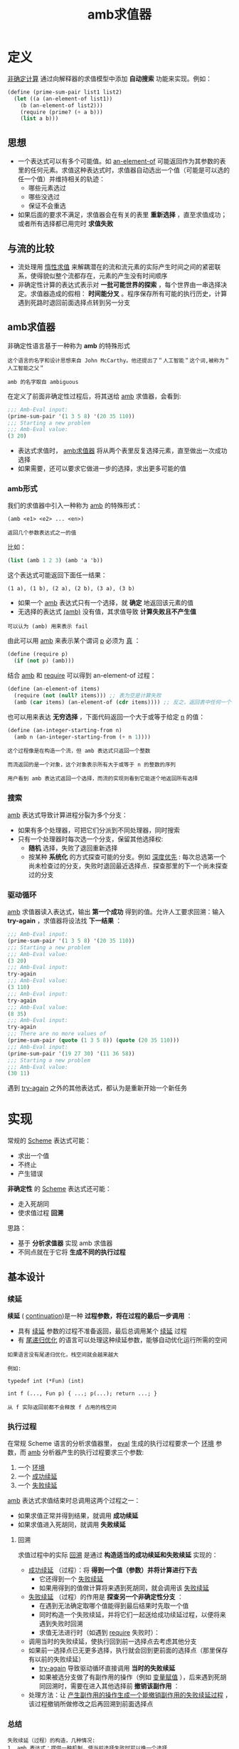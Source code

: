 #+TITLE: amb求值器
#+HTML_HEAD: <link rel="stylesheet" type="text/css" href="css/main.css" />
#+OPTIONS: num:nil timestamp:nil 

* 定义
  _非确定计算_ 通过向解释器的求值模型中添加 *自动搜索* 功能来实现。例如： 
  #+BEGIN_SRC scheme
  (define (prime-sum-pair list1 list2)
    (let ((a (an-element-of list1))
	  (b (an-element-of list2)))
      (require (prime? (+ a b)))
      (list a b)))
  #+END_SRC

** 思想
   + 一个表达式可以有多个可能值。如 _an-element-of_ 可能返回作为其参数的表里的任何元素。求值这种表达式时，求值器自动选出一个值（可能是可以选的任一个值）并维持相关的轨迹：
     + 哪些元素选过
     + 哪些没选过
     + 保证不会重选
   + 如果后面的要求不满足，求值器会在有关的表里 *重新选择* ，直至求值成功；或者所有选择都已用完时 *求值失败* 

** 与流的比较
   + 流处理用 _惰性求值_ 来解耦潜在的流和流元素的实际产生时间之间的紧密联系，使得貌似整个流都存在，元素的产生没有时间顺序
   + 非确定性计算的表达式表示对 *一批可能世界的探索* ，每个世界由一串选择决定。求值器造成的假相： *时间能分叉* 。程序保存所有可能的执行历史，计算遇到死路时退回前面选择点转到另一分支

** amb求值器
   非确定性语言基于一种称为 *amb* 的特殊形式

   #+BEGIN_EXAMPLE 
     这个语言的名字和设计思想来自 John McCarthy。他还提出了＂人工智能＂这个词,被称为＂人工智能之父＂

     amb 的名字取自 ambiguous
   #+END_EXAMPLE

   在定义了前面非确定性过程后，将其送给 _amb_ 求值器，会看到:
   #+BEGIN_SRC scheme
  ;;; Amb-Eval input:
  (prime-sum-pair '(1 3 5 8) '(20 35 110))
  ;;; Starting a new problem
  ;;; Amb-Eval value:
  (3 20)
   #+END_SRC

   + 表达式求值时， _amb求值器_ 将从两个表里反复选择元素，直至做出一次成功选择
   + 如果需要，还可以要求它做进一步的选择，求出更多可能的值


*** amb形式
    我们的求值器中引入一种称为 _amb_ 的特殊形式：
    #+BEGIN_EXAMPLE
      (amb <e1> <e2> ... <en>)

      返回几个参数表达式之一的值
    #+END_EXAMPLE

    比如：
    #+BEGIN_SRC scheme
  (list (amb 1 2 3) (amb 'a 'b))
    #+END_SRC

    这个表达式可能返回下面任一结果：
    #+BEGIN_EXAMPLE
      (1 a), (1 b), (2 a), (2 b), (3 a), (3 b)
    #+END_EXAMPLE

    + 如果一个 _amb_ 表达式只有一个选择，就 *确定* 地返回该元素的值
    + 无选择的表达式 _(amb)_ 没有值，其求值导致 *计算失败且不产生值* 

    #+BEGIN_EXAMPLE
    可以认为 (amb) 用来表示 fail
    #+END_EXAMPLE

    由此可以用 _amb_ 来表示某个谓词 _p_ 必须为 _真_ ：
    #+BEGIN_SRC scheme 
  (define (require p)
    (if (not p) (amb)))
    #+END_SRC

    结合 _amb_ 和 _require_ 可以得到 an-element-of 过程：

    #+BEGIN_SRC scheme
  (define (an-element-of items)
    (require (not (null? items))) ;; 表为空是计算失败
    (amb (car items) (an-element-of (cdr items)))) ;; 反之，返回表中任何一个元素
    #+END_SRC

    也可以用来表达 *无穷选择* ，下面代码返回一个大于或等于给定 _n_ 的值：
    #+BEGIN_SRC scheme
  (define (an-integer-starting-from n)
    (amb n (an-integer-starting-from (+ n 1))))
    #+END_SRC

    #+BEGIN_EXAMPLE
    这个过程像是在构造一个流，但 amb 表达式只返回一个整数

    而流返回的是一个对象，这个对象表示所有大于或等于 n 的整数的序列 

    用户看到 amb 表达式返回一个选择，而流的实现则看到它能逐个地返回所有选择
    #+END_EXAMPLE
*** 搜索
    _amb_ 表达式导致计算进程分裂为多个分支：
    + 如果有多个处理器，可把它们分派到不同处理器，同时搜索
    + 只有一个处理器时每次选一个分支，保留其他选择权:
      + *随机* 选择，失败了退回重新选择
      + 按某种 *系统化* 的方式探查可能的分支。例如 _深度优先_ : 每次总选第一个尚未检查过的分支，失败时退回最近选择点．探查那里的下一个尚未探查过的分支
*** 驱动循环
    _amb_ 求值器读入表达式，输出 *第一个成功* 得到的值。允许人工要求回溯：输入 *try-again* ，求值器将设法找 *下一结果* ：

    #+BEGIN_SRC scheme
  ;;; Amb-Eval input:
  (prime-sum-pair '(1 3 5 8) '(20 35 110))
  ;;; Starting a new problem
  ;;; Amb-Eval value:
  (3 20)
  ;;; Amb-Eval input:
  try-again
  ;;; Amb-Eval value:
  (3 110)
  ;;; Amb-Eval input:
  try-again
  ;;; Amb-Eval value:
  (8 35)
  ;;; Amb-Eval input:
  try-again
  ;;; There are no more values of
  (prime-sum-pair (quote (1 3 5 8)) (quote (20 35 110)))
  ;;; Amb-Eval input:
  (prime-sum-pair '(19 27 30) '(11 36 58))
  ;;; Starting a new problem
  ;;; Amb-Eval value:
  (30 11)
    #+END_SRC

    遇到 _try-again_ 之外的其他表达式，都认为是重新开始一个新任务

* 实现
  常规的 _Scheme_ 表达式可能：
  + 求出一个值
  + 不终止
  + 产生错误

  *非确定性* 的 _Scheme_ 表达式还可能：
  + 走入死胡同
  + 使求值过程 *回溯* 

  思路：
  + 基于 *分析求值器* 实现 amb 求值器
  + 不同点就在于它将 *生成不同的执行过程* 


** 基本设计

*** 续延
    *续延* ( _continuation_)是一种 *过程参数，将在过程的最后一步调用* ： 
    + 具有 _续延_ 参数的过程不准备返回，最后总调用某个 _续延_ 过程
    + 有 _尾递归优化_ 的语言可以处理这种续延参数，能够自动优化运行所需的空间

    #+BEGIN_EXAMPLE
      如果语言没有尾递归优化，栈空间就会越来越大

      例如:

      typedef int (*Fun) (int)

      int f (..., Fun p) { ...; p(...); return ...; }

      从 f 实际返回前都不会释放 f 占用的栈空间
    #+END_EXAMPLE

*** 执行过程
    在常规 Scheme 语言的分析求值器里， _eval_ 生成的执行过程要求一个 _环境_ 参数，而 _amb_ 分析器产生的执行过程要求三个参数:
    1. 一个 _环境_
    2. 一个 _成功续延_ 
    3. 一个 _失败续延_ 

    _amb_ 表达式求值结束时总调用这两个过程之一：
    + 如果求值正常并得到结果，就调用 *成功续延* 
    + 如果求值进入死胡同，就调用 *失败续延* 

**** 回溯
     求值过程中的实际 _回溯_ 是通过 *构造适当的成功续延和失败续延* 实现的：
     + _成功续延_ （过程）：将 *得到一个值（参数）并将计算进行下去* 
       + 它还得到一个 _失败续延_
       + 如果用得到的值做计算将来遇到死胡同，就会调用该 _失败续延_ 
     + _失败续延_ （过程）的作用是 *探查另一个非确定性分支* ：
       + 在遇到无法确定取哪个值能得到最后结果时先取一个值
       + 同时构造一个失败续延，并将它们一起送给成功续延过程，以便将来遇到失败时回溯
       + 求值无法进行时（如遇到 _require_ 失败时）：
	 + 调用当时的失败续延，使执行回到前一选择点去考虑其他分支
	 + 如果前一选择点已无更多选择，执行就会回到更前面的选择点（那里保存有以前的失败续延）
       + _try-again_ 导致驱动循环直接调用 *当时的失败续延*
       + 如果被选分支做了有副作用的操作（例如 _变量赋值_ ），后来遇到死胡同回溯时，需要在进入其他选择前 *撤销该副作用* ：
	 + 处理方法：让 _产生副作用的操作生成一个能撤销副作用的失败续延过程_ ，该过程撤销所做修改之后再回溯到前面选择点

*** 总结
    #+BEGIN_EXAMPLE
      失败续延（过程）的构造，几种情况:
      1. amb 表达式：提供一种机制，使当前选择失败时可以换一个选择
      2. 最高层驱动循环：在用尽了所有选择的情况下报告失败
      3. 赋值：拦截出现的失败并在回溯前消除赋值的效果
    #+END_EXAMPLE

    #+BEGIN_EXAMPLE
      失败的原因是求值遇到死胡同，两种情况下出现：
      1. 用户程序执行 (amb) 时
      2. 用户输入 try-again 时
    #+END_EXAMPLE

    #+BEGIN_EXAMPLE
      一个执行过程失败，它就调用自己的失败继续：

      由赋值构造出的失败续延先消除自己的副作用．然后调用该赋值拦截的那个失败续延，将失败进一步回传

      如果某 amb 的失败续延发现所有选择已用完时，就调用这个 amb 早先得到的那个失败续延，把失败传到更早的选择点
    #+END_EXAMPLE
** 程序结构
   _amb_ 求值器的 *语法过程* 和 *数据结构* 表示、基本的 _analyze_ 过程都与分析求值器一样。只需增加识别 _amb_ 表达式的语法过程：

   #+BEGIN_SRC scheme 
  (define (amb? exp) (tagged-list? exp 'amb))
  ;; (amb? '(amb 1 2 3)) ; => #t 
  ;; (amb? #t) ; => #f 
  ;; (amb? 1) ; => #f
   #+END_SRC

   #+BEGIN_SRC scheme
  (define (amb-choices exp) (cdr exp))
  ;; (amb-choices '(amb 1 2 3)) ; => (1 2 3)
   #+END_SRC

   在 _analyze_ 里增加处理 _amb_ 表达式的分支：
   #+BEGIN_SRC scheme
  ((amb? exp) (analyze-amb exp))
   #+END_SRC

   最高层的 _ambeval_ 分析给定的表达式，应用得到的执行过程:
   #+BEGIN_SRC scheme
  (define (ambeval exp env succeed fail)
    ((analyze exp) env succeed fail)) 
   #+END_SRC

   _成功续延_ 过程都有两个参数：
   + 一个值参数
   + 一个失败续延

   _失败续延_ ：无参过程

   因此执行过程的形式都是三个参数：
   #+BEGIN_SRC scheme
  (lambda (env succeed fail)
    ;; succeed is (lambda (value fail) ...)
    ;; fail is (lambda () ...)
    ;;...)
   #+END_SRC

   在最上层的 _ambeval_ 调用：
   #+BEGIN_SRC scheme
  (ambeval <exp>
	   the-global-environment
	   (lambda (value fail) value) ;; 直接返回 value 
	   (lambda () 'failed)) ;; 返回 'failed

  ;; (define (my-succeed value fail) value) 
  ;; (define (my-fail) 'failed) 
  ;; (my-succeed 1 my-fail) ; => 1
  ;; (my-fail) ; => failed
   #+END_SRC

   执行求值 _<exp>_ ，最后可能返回求出的值(如果得到值),或返回符号 _failed_ 表示求值失败
   #+BEGIN_EXAMPLE
     后面实现的驱动循环里用了一个更复杂的续延过程，以便能支持用户输入的 try-again 请求
   #+END_EXAMPLE

** 续延过程
   _amb_ 求值器实现中，最复杂的东西就是 *续延过程的构造和传递* 


*** 简单表达式
    简单表达式的分析和前面一样。这些表达式的 *求值总成功* ，所以都 *调用自己的成功续延* ，但都 *需要传递 fail 续延过程* 

    _自求值_ 表达式：
    #+BEGIN_SRC scheme
  (define (analyze-self-evaluating exp)
    (lambda (env succeed fail) ;; succeed 过程有 2 个参数，第一个是返回值，第二个是失败续延．而 fail 过程没有参数
      (succeed exp fail))) ;; 直接返回 exp, 把当前的失败续延传递进去

  ;; ((analyze-self-evaluating 1)
  ;;  '()
  ;;  (lambda (value faile) value)
  ;;  (lambda () 'failed)) ; => 1 

  ;; ((analyze-self-evaluating "hello")
  ;;  '()
  ;;  (lambda (value faile) value)
  ;;  (lambda () 'failed)) ; => "hello"
    #+END_SRC

    _引用_ 表达式：
    #+BEGIN_SRC scheme
  (define (analyze-quoted exp)
    (let ((qval (text-of-quotation exp)))
      (lambda (env succeed fail)
	(succeed qval fail))))

  ;; ((analyze-quoted '(quote abc))
  ;;  '()
  ;;  (lambda (value faile) value)
  ;;  (lambda () 'failed)) ; => abc
    #+END_SRC

    _变量_ 表达式：
    #+BEGIN_SRC scheme
  (define (analyze-variable exp)
    (lambda (env succeed fail)
      (succeed (lookup-variable-value exp env)
	       fail)))

  ;; (define test-extend-dev (extend-environment '(a b) '(300 400) '())) ; => test-extend-dev

  ;; ((analyze-variable 'a)
  ;;  test-extend-dev
  ;;  (lambda (value faile) value)
  ;;  (lambda () 'failed))  ; => 300   

  ;; ((analyze-variable 'b)
  ;;  test-extend-dev
  ;;  (lambda (value faile) value)
  ;;  (lambda () 'failed)) ; => 400

  ;; ((analyze-variable 'c)
  ;;  test-extend-dev
  ;;  (lambda (value faile) value)
  ;;  (lambda () 'failed)) ; => ;Unbound variable c
    #+END_SRC

    #+BEGIN_EXAMPLE
      注意：查找变量的值可能出错，但程序错误并不导致回溯和重新选择
    #+END_EXAMPLE

    _lambda_ 表达式：
    #+BEGIN_SRC scheme
  (define (analyze-lambda exp)
    (let ((vars (lambda-parameters exp))
	  (bproc (analyze-sequence (lambda-body exp))))
      (lambda (env succeed fail)
	(succeed (make-procedure vars bproc env)
		 fail))))

  ;; ((analyze-lambda '(lambda (x) (+ 1 x))) 
  ;;  '()
  ;;  (lambda (value faile) value)
  ;;  (lambda () 'failed)) ; =>  (procedure (x) #[compound-procedure 14] ())
    #+END_SRC

*** 条件表达式
    #+BEGIN_SRC scheme
  (define (analyze-if exp)
    (let ((pproc (analyze (if-predicate exp)))
	  (cproc (analyze (if-consequent exp)))
	  (aproc (analyze (if-alternative exp))))
      (lambda (env succeed fail)
	(pproc env
	       ;; pproc 过程的成功续延
	       ;; 如果 pproc 过程执行成功，会把计算出的真假值传递给pred-value，以及当前的 fail 传递给 fail2
	       (lambda (pred-value fail2)  
		 (if (true? pred-value)
		     (cproc env succeed fail2)
		     (aproc env succeed fail2)))
	       ;; pproc 过程的失败续延，就是 if 过程的失败续延
	       fail))))

  ;; (define my-succeed (lambda (value fail) value))
  ;; (define my-fail (lambda () 'failed))
  ;; (define test-environment (setup-environment))

  ;; (define if-proc (analyze-if '(if true 100 200)))
  ;; (if-proc test-environment my-succeed my-fail) ; => 100

  ;; (define if-pproc (analyze 'true))
  ;; (define if-cproc (analyze 100))
  ;; (define if-aproc (analyze 200))

  ;; (if-pproc test-environment
  ;; 	  (lambda (pred-value fail2) 
  ;;                (if (true? pred-value)
  ;;                    (if-cproc test-environment my-succeed fail2)
  ;;                    (if-aproc test-environment my-succeed fail2)))
  ;;              my-fail) ;=> 100

  ;; ((analyze-variable 'true) test-environment
  ;; 	  (lambda (pred-value fail2) 
  ;;                (if (true? pred-value)
  ;;                    (if-cproc test-environment my-succeed fail2)
  ;;                    (if-aproc test-environment my-succeed fail2)))
  ;;              my-fail) ; => 100

  ;; (define if-pproc-succeed
  ;;   (lambda (pred-value fail2) 
  ;;                (if (true? pred-value)
  ;;                    (if-cproc test-environment my-succeed fail2)
  ;;                    (if-aproc test-environment my-succeed fail2))))

  ;; (if-pproc-succeed
  ;;  (lookup-variable-value 'true test-environment)
  ;;  my-fail) ; => 100

  ;; (if (true? (lookup-variable-value 'true test-environment))
  ;;     (if-cproc test-environment my-succeed my-fail)
  ;;     (if-aproc test-environment my-succeed my-fail)) ; => 100
    #+END_SRC

    生成的执行过程调用由产生的谓词执行过程 _pproc_ : 
    + _pproc_ 的成功续延检查谓词的值，根据其真假调用 _cproc_ 或 _aproc_
    + _pproc_ 执行失败时调用 _if_ 表达式的失败续延过程 _fail_ 

*** 顺序表达式
    顺序执行两个表达式 _a_ 和 _b_ ，实际上是在 _a_ 的成功续延中执行 _b_ ： 
    #+BEGIN_SRC scheme
  (define (analyze-sequence exps)
    (define (sequentially a b)
      (lambda (env succeed fail)
	(a env
	   ;; a 过程的成功续延，如果 a 过程成功执行，计算的结果作为 a-value 传递进下面的成功续延，
	   (lambda (a-value fail2) ;; a-value 被舍弃，下面不会用到
	     (b env succeed fail2)) ;; 继续执行 b 过程
	   ;; a 过程的失败续延，调用传递进来的失败续延
	   fail)))
    (define (loop first-proc rest-procs)
      (if (null? rest-procs)
	  first-proc
	  (loop (sequentially first-proc (car rest-procs))
		(cdr rest-procs))))
    (let ((procs (map analyze exps)))
      (if (null? procs)
	  (error "Empty sequence -- ANALYZE"))
      (loop (car procs) (cdr procs))))　

  ;; (define my-succeed (lambda (value fail) value))
  ;; (define my-fail (lambda () 'failed))
  ;; (define test-environment (setup-environment))

  ;; (define sequence-proc (analyze-sequence '(100 true "hello")))
  ;; (sequence-proc test-environment my-succeed my-fail) ; => "hello"
    #+END_SRC

*** 定义表达式
    调用值表达式的执行过程 _vproc_ ，以 _当时环境_ 、 _完成实际定义的成功续延_ 和 _调用时的失败续延 fail_ 为参数：
    #+BEGIN_SRC scheme
  (define (analyze-definition exp)
    (let ((var (definition-variable exp))
	  (vproc (analyze (definition-value exp)))) 
      (lambda (env succeed fail)
	(vproc env ; 当时的环境                       
	       (lambda (val fail2)
		 (define-variable! var val env) ; 在 vproc 的成功续延里完成在环境中变量的定义
		 (succeed 'ok fail2))
	       fail))))

  ;; (define my-succeed (lambda (value fail) value))
  ;; (define my-fail (lambda () 'failed))
  ;; (define test-environment (setup-environment))

  ;; ((analyze-definition '(define a (quote hello))) test-environment my-succeed my-fail) ; => ok
  ;; test-environment 
  ;; => (((a false true car cdr cons null? + >)
  ;;      hello
  ;;      #f
  ;;      #t
  ;;      (primitive #[compiled-procedure 17 ("list" #x1) #x1a #x1fc23e2])
  ;;      (primitive #[compiled-procedure 18 ("list" #x2) #x1a #x1fc2452])
  ;;      (primitive #[compiled-procedure 19 ("list" #x3) #x14 #x1fc24bc])
  ;;      (primitive #[compiled-procedure 20 ("list" #x5) #x14 #x1fc255c])
  ;;      (primitive #[arity-dispatched-procedure 21])
  ;;      (primitive #[arity-dispatched-procedure 22])))
    #+END_SRC

    _vproc_ 的成功续延完成 *实际的变量定义* 并成功返回 

    #+BEGIN_EXAMPLE
      这里没有考虑覆盖原有定义可能需要回滚
    #+END_EXAMPLE

*** 赋值表达式
    赋值的情况更复杂。其前一部分与处理定义类似，先做值表达式的执行过程，其失败也是整个赋值表达式失败

    值表达式求值成功后。为了让将来失败时可以 *撤销赋值* 效果，在 _求值表达式的成功续延_ ( _*1_ )把原变量值保存在 _old-value_ 后再赋值，并把恢复值的动作插入它传给 _赋值的成功续延_  中的 _失败续延_ 里( _*2_ )，该失败续延过程最后调用 _fail2_ ，来把失败返回给最初的失败续延

    #+BEGIN_SRC scheme
  (define (analyze-assignment exp)
    (let ((var (assignment-variable exp))
	  (vproc (analyze (assignment-value exp))))
      (lambda (env succeed fail)
	(vproc env
	       (lambda (val fail2)        ; *1* 求值表达式的成功续延，先保存变量的原始值，再赋值，赋值完成后，调用传入的 succeed 续延
		 (let ((old-value
			(lookup-variable-value var env))) 
		   (set-variable-value! var val env)
		   (succeed 'ok
			    (lambda ()    ; *2*
			      (set-variable-value! var
						   old-value
						   env) ; 一旦 succeed 失败，将恢复变量原始值，再调用最初的失败续延
			      (fail2)))))
	       fail))))

  ;; (define my-succeed (lambda (value fail) value))
  ;; (define my-fail (lambda () 'failed))
  ;; (define test-environment (setup-environment)) 
  ;; ((analyze-definition '(define a (quote hello))) test-environment my-succeed my-fail) ; => ok

  ;; ((analyze-assignment '(set! a (quote world))) test-environment my-succeed my-fail)  ;=> ok
  ;; test-environment
  ;; =>  (((a false true car cdr cons null? + >)
  ;;       world
  ;;       #f
  ;;       #t
  ;;       (primitive #[compiled-procedure 17 ("list" #x1) #x1a #x1fc23e2])
  ;;       (primitive #[compiled-procedure 18 ("list" #x2) #x1a #x1fc2452])
  ;;       (primitive #[compiled-procedure 19 ("list" #x3) #x14 #x1fc24bc])
  ;;       (primitive #[compiled-procedure 20 ("list" #x5) #x14 #x1fc255c])
  ;;       (primitive #[arity-dispatched-procedure 21])
  ;;       (primitive #[arity-dispatched-procedure 22])))
    #+END_SRC

*** 过程表达式
    过程表达式的复杂性来自于 *依次计算每个实参的时候，每一步都需要维护成功和失败续延的轨迹* 。因此需要提供一个新的 _get-args_ 函数来替代原来的 _map_ 过程：
    #+BEGIN_SRC scheme
  (define (analyze-application exp)
    (let ((fproc (analyze (operator exp)))
	  (aprocs (map analyze (operands exp))))
      (lambda (env succeed fail)
	(fproc env
	       (lambda (proc fail2) ; fproc 的成功续延：依次计算每个实参
		 (get-args aprocs
			   env
			   (lambda (args fail3) ; get-args 的成功续延：所有参数都成功计算完毕后，做实际的过程调用
			     (execute-application
			      proc args succeed fail3))
			   fail2))
	       fail)))) 
    #+END_SRC

    _get-args_ : 顺序执行各运算对象的执行过程

    #+BEGIN_SRC scheme
  (define (get-args aprocs env succeed fail)
    (if (null? aprocs)
	(succeed '() fail)
	((car aprocs) env ;  "求值第一个运算参数" 的执行过程
	 (lambda (arg fail2) ; (car aprocs) 的成功续延
	   (get-args (cdr aprocs) ; 对余下参数进行求值
		     env
		     (lambda (args fail3) ; (get-args (cdr aprocs)) 的成功续延
		       (succeed (cons arg args) ; 用 cons 来收集所有的求值结果，然后把他送给最初调用的成功续延
				fail3))
		     fail2))
	 fail)))
    #+END_SRC

    _execute-application_ : 执行实际的过程调用

    #+BEGIN_SRC scheme
  (define (execute-application proc args succeed fail)
    (cond ((primitive-procedure? proc)
	   (succeed (apply-primitive-procedure proc args)
		    fail))
	  ((compound-procedure? proc)
	   ((procedure-body proc)
	    (extend-environment (procedure-parameters proc)
				args
				(procedure-environment proc))
	    succeed
	    fail))
	  (else
	   (error
	    "Unknown procedure type -- EXECUTE-APPLICATION"
	    proc))))
    #+END_SRC

    这个过程较长，实际上和 _简单表达式_ 处理一样

*** amb表达式
    _amb_ 的 _执行过程_ 定义了一个循环 try-next，它周而复始地去做针对表达式所有可能值的执行过程：
    + 对于每个执行过程的调用，都带有一个 _失败续延_ ，这个失败续延会 *导致去试探下一个可能值* 
    + 如果不再存在可能值时候，整个 _amb_ 表达式失败

    #+BEGIN_SRC scheme
  (define (analyze-amb exp)
    (let ((cprocs (map analyze (amb-choices exp)))) ; 分析各子表达式的执行过程
      (lambda (env succeed fail) 
	(define (try-next choices) 
	  (if (null? choices)
	      (fail) ; 没有任何值可以试探的时候，报出失败
	      ((car choices) env ; 调用 "第一个可能值" 的执行过程
	       succeed ; (car choices) 成功续延：原始的成功续延，实际上就是 amb 执行成功
	       (lambda () ; (car choices) 失败续延：尝试下一个可能值
		 (try-next (cdr choices))))))
	(try-next cprocs))))
    #+END_SRC

** 驱动循环
_amb_ 的驱动循环的特点是用户可以输入 _try-again_ 要求找下一个成功选择。这一特性使驱动循环比较复杂：
+ 循环中用了一个 _internal-loop_ ，它以一个 _try-again_ 过程为参数：
  + 如果用户的输入为 "try-again"，就调用由参数 _try-again_ 得到的过程
  + 否则就重新启动 _ambeval_ 去求值下一表达式
+ _ambeval_ 的失败续延：通知用户没有下一个值并继续循环
+ _ambeval_ 的成功续延：输出得到的值，并用得到的 _失败续延_ 作为 _try-again_ 过程

#+BEGIN_SRC scheme
  (define (driver-loop)
    (define (internal-loop try-again) 
      (prompt-for-input input-prompt)
      (let ((input (read)))
	(if (eq? input 'try-again) ; 用户输入 "try-again"，调用传入的 try-again 过程
	    (try-again)
	    (begin ; 开始新的一次求值
	      (newline)
	      (display ";;; Starting a new problem ")
	      (ambeval input
		       the-global-environment
		       ;; ambeval 的成功续延
		       (lambda (val next-alternative)
			 (announce-output output-prompt)
			 (user-print val) ; 打印返回值
			 (internal-loop next-alternative)) ; 把成功求值后得到的失败续延作为 interal-loop 的 try-again 参数
		       ;; ambeval 的失败续延
		       (lambda ()
			 (announce-output
			  ";;; There are no more values of")
			 (user-print input) ; 打印失败信息
			 (driver-loop))))))) ; 重新开始驱动循环
    (internal-loop ; internal-loop 的初始 try-again 过程
     (lambda () ; 显示 "无事可做"，然后重新开始驱动循环
       (newline) 
       (display ";;; There is no current problem")
       (driver-loop))))
#+END_SRC

** 总结
+ 续延是一种过程参数，它被过程作为最后的动作调用，且不返回
+ amb 实现技术：分析被求值表达式生成的执行过程采用一种标准接口（成功续延和失败续延），把复杂的控制流隐含在巧妙设计的结构中
+ 要恢复破坏性操作（如赋值等），必须设法保存恢复信息
